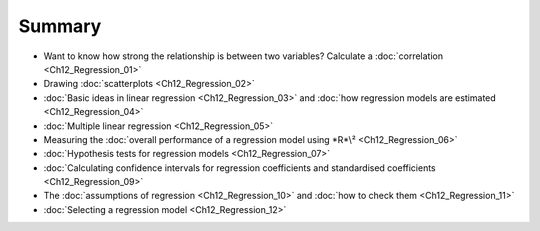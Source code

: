 .. sectionauthor:: `Danielle J. Navarro <https://djnavarro.net/>`_ and `David R. Foxcroft <https://www.davidfoxcroft.com/>`_

Summary
-------

-  Want to know how strong the relationship is between two variables? Calculate
   a :doc:`correlation <Ch12_Regression_01>`
   
-  Drawing :doc:`scatterplots <Ch12_Regression_02>`

-  :doc:`Basic ideas in linear regression <Ch12_Regression_03>` and :doc:`how
   regression models are estimated <Ch12_Regression_04>`

-  :doc:`Multiple linear regression <Ch12_Regression_05>`

-  Measuring the :doc:`overall performance of a regression model using *R*\²
   <Ch12_Regression_06>`
   
-  :doc:`Hypothesis tests for regression models <Ch12_Regression_07>`

-  :doc:`Calculating confidence intervals for regression coefficients and
   standardised coefficients <Ch12_Regression_09>`

-  The :doc:`assumptions of regression <Ch12_Regression_10>` and :doc:`how to
   check them <Ch12_Regression_11>`

-  :doc:`Selecting a regression model <Ch12_Regression_12>`
